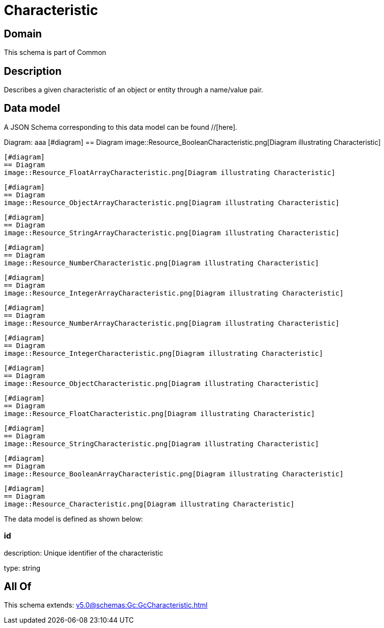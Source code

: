 = Characteristic

[#domain]
== Domain

This schema is part of Common

[#description]
== Description
Describes a given characteristic of an object or entity through a name/value pair.


[#data_model]
== Data model

A JSON Schema corresponding to this data model can be found //[here].

Diagram:
aaa
            [#diagram]
            == Diagram
            image::Resource_BooleanCharacteristic.png[Diagram illustrating Characteristic]
            
            [#diagram]
            == Diagram
            image::Resource_FloatArrayCharacteristic.png[Diagram illustrating Characteristic]
            
            [#diagram]
            == Diagram
            image::Resource_ObjectArrayCharacteristic.png[Diagram illustrating Characteristic]
            
            [#diagram]
            == Diagram
            image::Resource_StringArrayCharacteristic.png[Diagram illustrating Characteristic]
            
            [#diagram]
            == Diagram
            image::Resource_NumberCharacteristic.png[Diagram illustrating Characteristic]
            
            [#diagram]
            == Diagram
            image::Resource_IntegerArrayCharacteristic.png[Diagram illustrating Characteristic]
            
            [#diagram]
            == Diagram
            image::Resource_NumberArrayCharacteristic.png[Diagram illustrating Characteristic]
            
            [#diagram]
            == Diagram
            image::Resource_IntegerCharacteristic.png[Diagram illustrating Characteristic]
            
            [#diagram]
            == Diagram
            image::Resource_ObjectCharacteristic.png[Diagram illustrating Characteristic]
            
            [#diagram]
            == Diagram
            image::Resource_FloatCharacteristic.png[Diagram illustrating Characteristic]
            
            [#diagram]
            == Diagram
            image::Resource_StringCharacteristic.png[Diagram illustrating Characteristic]
            
            [#diagram]
            == Diagram
            image::Resource_BooleanArrayCharacteristic.png[Diagram illustrating Characteristic]
            
            [#diagram]
            == Diagram
            image::Resource_Characteristic.png[Diagram illustrating Characteristic]
            

The data model is defined as shown below:


=== id
description: Unique identifier of the characteristic

type: string


[#all_of]
== All Of

This schema extends: xref:v5.0@schemas:Gc:GcCharacteristic.adoc[]
